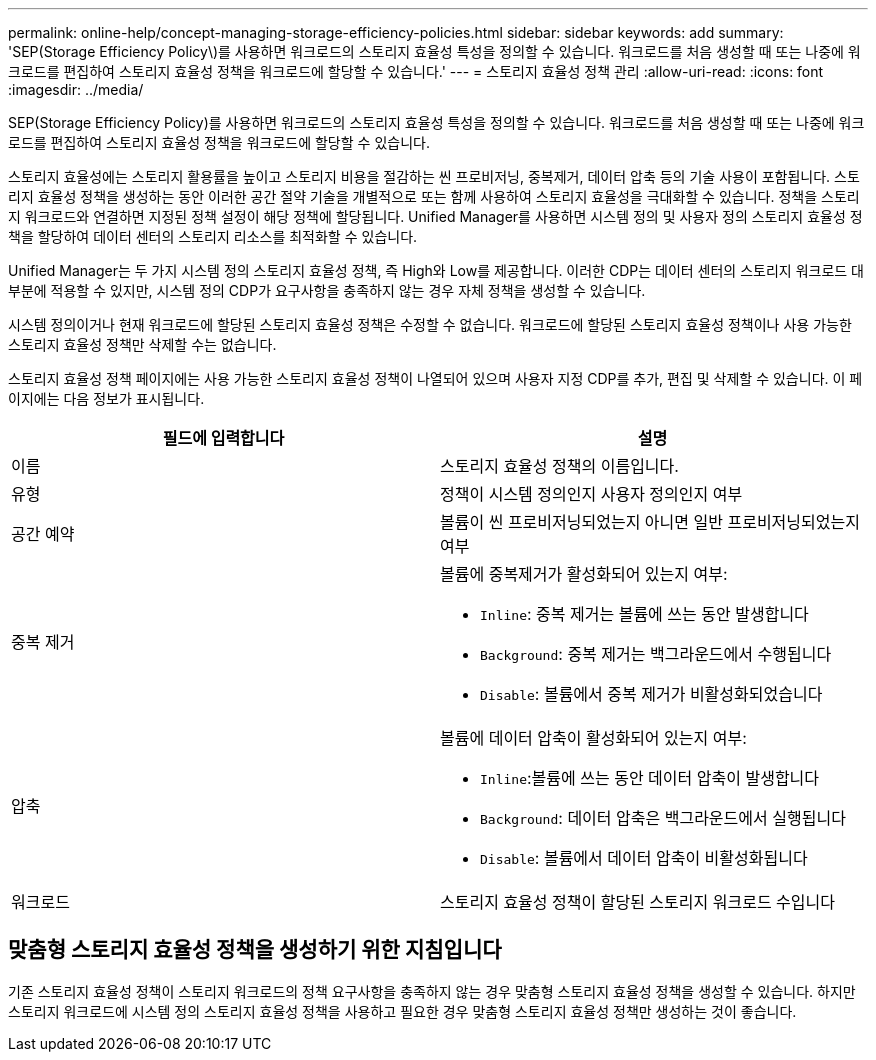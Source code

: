 ---
permalink: online-help/concept-managing-storage-efficiency-policies.html 
sidebar: sidebar 
keywords: add 
summary: 'SEP(Storage Efficiency Policy\)를 사용하면 워크로드의 스토리지 효율성 특성을 정의할 수 있습니다. 워크로드를 처음 생성할 때 또는 나중에 워크로드를 편집하여 스토리지 효율성 정책을 워크로드에 할당할 수 있습니다.' 
---
= 스토리지 효율성 정책 관리
:allow-uri-read: 
:icons: font
:imagesdir: ../media/


[role="lead"]
SEP(Storage Efficiency Policy)를 사용하면 워크로드의 스토리지 효율성 특성을 정의할 수 있습니다. 워크로드를 처음 생성할 때 또는 나중에 워크로드를 편집하여 스토리지 효율성 정책을 워크로드에 할당할 수 있습니다.

스토리지 효율성에는 스토리지 활용률을 높이고 스토리지 비용을 절감하는 씬 프로비저닝, 중복제거, 데이터 압축 등의 기술 사용이 포함됩니다. 스토리지 효율성 정책을 생성하는 동안 이러한 공간 절약 기술을 개별적으로 또는 함께 사용하여 스토리지 효율성을 극대화할 수 있습니다. 정책을 스토리지 워크로드와 연결하면 지정된 정책 설정이 해당 정책에 할당됩니다. Unified Manager를 사용하면 시스템 정의 및 사용자 정의 스토리지 효율성 정책을 할당하여 데이터 센터의 스토리지 리소스를 최적화할 수 있습니다.

Unified Manager는 두 가지 시스템 정의 스토리지 효율성 정책, 즉 High와 Low를 제공합니다. 이러한 CDP는 데이터 센터의 스토리지 워크로드 대부분에 적용할 수 있지만, 시스템 정의 CDP가 요구사항을 충족하지 않는 경우 자체 정책을 생성할 수 있습니다.

시스템 정의이거나 현재 워크로드에 할당된 스토리지 효율성 정책은 수정할 수 없습니다. 워크로드에 할당된 스토리지 효율성 정책이나 사용 가능한 스토리지 효율성 정책만 삭제할 수는 없습니다.

스토리지 효율성 정책 페이지에는 사용 가능한 스토리지 효율성 정책이 나열되어 있으며 사용자 지정 CDP를 추가, 편집 및 삭제할 수 있습니다. 이 페이지에는 다음 정보가 표시됩니다.

[cols="1a,1a"]
|===
| 필드에 입력합니다 | 설명 


 a| 
이름
 a| 
스토리지 효율성 정책의 이름입니다.



 a| 
유형
 a| 
정책이 시스템 정의인지 사용자 정의인지 여부



 a| 
공간 예약
 a| 
볼륨이 씬 프로비저닝되었는지 아니면 일반 프로비저닝되었는지 여부



 a| 
중복 제거
 a| 
볼륨에 중복제거가 활성화되어 있는지 여부:

* `Inline`: 중복 제거는 볼륨에 쓰는 동안 발생합니다
* `Background`: 중복 제거는 백그라운드에서 수행됩니다
* `Disable`: 볼륨에서 중복 제거가 비활성화되었습니다




 a| 
압축
 a| 
볼륨에 데이터 압축이 활성화되어 있는지 여부:

* `Inline`:볼륨에 쓰는 동안 데이터 압축이 발생합니다
* `Background`: 데이터 압축은 백그라운드에서 실행됩니다
* `Disable`: 볼륨에서 데이터 압축이 비활성화됩니다




 a| 
워크로드
 a| 
스토리지 효율성 정책이 할당된 스토리지 워크로드 수입니다

|===


== 맞춤형 스토리지 효율성 정책을 생성하기 위한 지침입니다

기존 스토리지 효율성 정책이 스토리지 워크로드의 정책 요구사항을 충족하지 않는 경우 맞춤형 스토리지 효율성 정책을 생성할 수 있습니다. 하지만 스토리지 워크로드에 시스템 정의 스토리지 효율성 정책을 사용하고 필요한 경우 맞춤형 스토리지 효율성 정책만 생성하는 것이 좋습니다.
